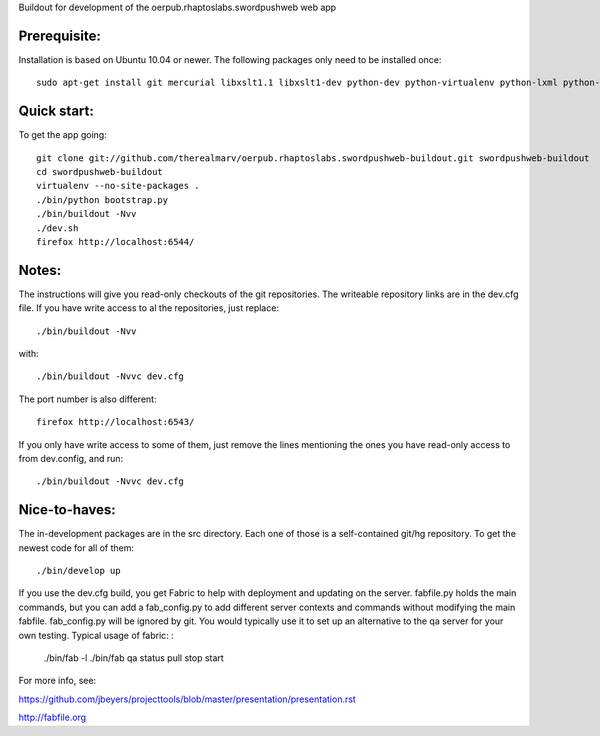 Buildout for development of the oerpub.rhaptoslabs.swordpushweb web app

Prerequisite:
=============

Installation is based on Ubuntu 10.04 or newer. The following packages only need to be installed once::

    sudo apt-get install git mercurial libxslt1.1 libxslt1-dev python-dev python-virtualenv python-lxml python-libxslt1 libtidy-0.99-0 blahtexml

Quick start:
============

To get the app going::

    git clone git://github.com/therealmarv/oerpub.rhaptoslabs.swordpushweb-buildout.git swordpushweb-buildout
    cd swordpushweb-buildout
    virtualenv --no-site-packages .
    ./bin/python bootstrap.py
    ./bin/buildout -Nvv
    ./dev.sh
    firefox http://localhost:6544/

Notes:
======

The instructions will give you read-only checkouts of the git repositories. The writeable repository links are in the dev.cfg file. If you have write access to al the repositories, just replace::

    ./bin/buildout -Nvv

with::
  
    ./bin/buildout -Nvvc dev.cfg

The port number is also different::

    firefox http://localhost:6543/

If you only have write access to some of them, just remove the lines mentioning the ones you have read-only access to from dev.config, and run::
  
    ./bin/buildout -Nvvc dev.cfg

Nice-to-haves:
==============

The in-development packages are in the src directory. Each one of those is a self-contained git/hg repository. To get the newest code for all of them::

    ./bin/develop up

If you use the dev.cfg build, you get Fabric to help with deployment and updating on the server. fabfile.py holds the main commands, but you can add a fab_config.py to add different server contexts and commands without modifying the main fabfile. fab_config.py will be ignored by git. You would typically use it to set up an alternative to the qa server for your own testing. Typical usage of fabric:
:

    ./bin/fab -l
    ./bin/fab qa status pull stop start

For more info, see:

https://github.com/jbeyers/projecttools/blob/master/presentation/presentation.rst

http://fabfile.org
